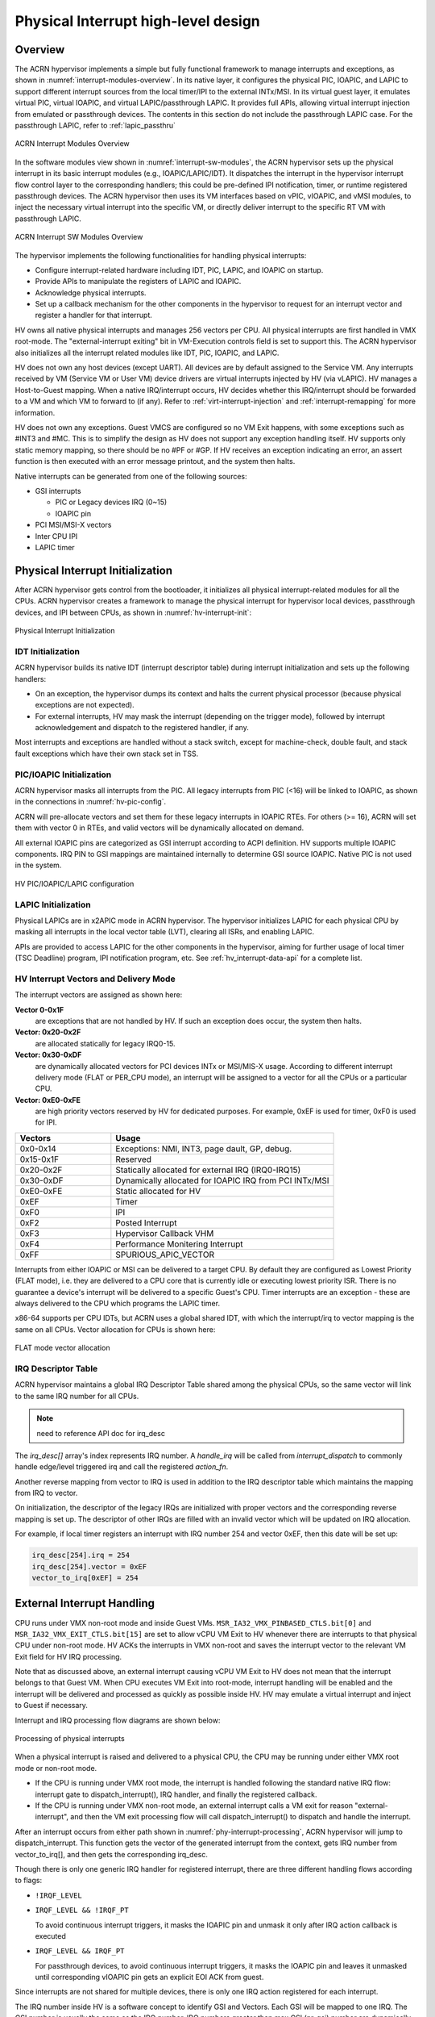 .. _interrupt-hld:

Physical Interrupt high-level design
####################################

Overview
********

The ACRN hypervisor implements a simple but fully functional framework
to manage interrupts and exceptions, as shown in
:numref:`interrupt-modules-overview`. In its native layer, it configures
the physical PIC, IOAPIC, and LAPIC to support different interrupt
sources from the local timer/IPI to the external INTx/MSI. In its virtual guest
layer, it emulates virtual PIC, virtual IOAPIC, and virtual LAPIC/passthrough
LAPIC. It provides full APIs, allowing virtual interrupt injection from
emulated or passthrough devices. The contents in this section do not include
the passthrough LAPIC case. For the passthrough LAPIC, refer to
:ref:`lapic_passthru`

.. figure:: images/interrupt-image3.png
   :align: center
   :width: 600px
   :name: interrupt-modules-overview

   ACRN Interrupt Modules Overview

In the software modules view shown in :numref:`interrupt-sw-modules`,
the ACRN hypervisor sets up the physical interrupt in its basic
interrupt modules (e.g., IOAPIC/LAPIC/IDT). It dispatches the interrupt
in the hypervisor interrupt flow control layer to the corresponding
handlers; this could be pre-defined IPI notification, timer, or runtime
registered passthrough devices. The ACRN hypervisor then uses its VM
interfaces based on vPIC, vIOAPIC, and vMSI modules, to inject the
necessary virtual interrupt into the specific VM, or directly deliver
interrupt to the specific RT VM with passthrough LAPIC.

.. figure:: images/interrupt-image2.png
   :align: center
   :width: 600px
   :name: interrupt-sw-modules

   ACRN Interrupt SW Modules Overview


The hypervisor implements the following functionalities for handling
physical interrupts:

-  Configure interrupt-related hardware including IDT, PIC, LAPIC, and
   IOAPIC on startup.

-  Provide APIs to manipulate the registers of LAPIC and IOAPIC.

-  Acknowledge physical interrupts.

-  Set up a callback mechanism for the other components in the
   hypervisor to request for an interrupt vector and register a
   handler for that interrupt.

HV owns all native physical interrupts and manages 256 vectors per CPU.
All physical interrupts are first handled in VMX root-mode.  The
"external-interrupt exiting" bit in VM-Execution controls field is set
to support this. The ACRN hypervisor also initializes all the interrupt
related modules like IDT, PIC, IOAPIC, and LAPIC.

HV does not own any host devices (except UART). All devices are by
default assigned to the Service VM. Any interrupts received by VM
(Service VM or User VM) device drivers are virtual interrupts injected
by HV (via vLAPIC).
HV manages a Host-to-Guest mapping. When a native IRQ/interrupt occurs,
HV decides whether this IRQ/interrupt should be forwarded to a VM and
which VM to forward to (if any). Refer to
:ref:`virt-interrupt-injection` and :ref:`interrupt-remapping` for
more information.

HV does not own any exceptions. Guest VMCS are configured so no VM Exit
happens, with some exceptions such as #INT3 and #MC.  This is to
simplify the design as HV does not support any exception handling
itself. HV supports only static memory mapping, so there should be no
#PF or #GP. If HV receives an exception indicating an error, an assert
function is then executed with an error message printout, and the
system then halts.

Native interrupts can be generated from one of the following
sources:

-  GSI interrupts

   -  PIC or Legacy devices IRQ (0~15)
   -  IOAPIC pin

-  PCI MSI/MSI-X vectors
-  Inter CPU IPI
-  LAPIC timer

.. _physical-interrupt-initialization:

Physical Interrupt Initialization
*********************************

After ACRN hypervisor gets control from the bootloader, it
initializes all physical interrupt-related modules for all the CPUs. ACRN
hypervisor creates a framework to manage the physical interrupt for
hypervisor local devices, passthrough devices, and IPI between CPUs, as
shown in :numref:`hv-interrupt-init`:

.. figure:: images/interrupt-image66.png
   :align: center
   :name: hv-interrupt-init

   Physical Interrupt Initialization

IDT Initialization
==================

ACRN hypervisor builds its native IDT (interrupt descriptor table)
during interrupt initialization and sets up the following handlers:

-  On an exception, the hypervisor dumps its context and halts the current
   physical processor (because physical exceptions are not expected).

-  For external interrupts, HV may mask the interrupt (depending on the
   trigger mode), followed by interrupt acknowledgement and dispatch
   to the registered handler, if any.

Most interrupts and exceptions are handled without a stack switch,
except for machine-check, double fault, and stack fault exceptions which
have their own stack set in TSS.

PIC/IOAPIC Initialization
=========================

ACRN hypervisor masks all interrupts from the PIC. All legacy interrupts
from PIC (<16) will be linked to IOAPIC, as shown in the connections in
:numref:`hv-pic-config`.

ACRN will pre-allocate vectors and set them for these legacy interrupts
in IOAPIC RTEs. For others (>= 16), ACRN will set them with vector 0 in
RTEs, and valid vectors will be dynamically allocated on demand.

All external IOAPIC pins are categorized as GSI interrupt according to
ACPI definition. HV supports multiple IOAPIC components. IRQ PIN to GSI
mappings are maintained internally to determine GSI source IOAPIC.
Native PIC is not used in the system.

.. figure:: images/interrupt-image46.png
   :align: center
   :name: hv-pic-config

   HV PIC/IOAPIC/LAPIC configuration

LAPIC Initialization
====================

Physical LAPICs are in x2APIC mode in ACRN hypervisor. The hypervisor
initializes LAPIC for each physical CPU by masking all interrupts in the
local vector table (LVT), clearing all ISRs, and enabling LAPIC.

APIs are provided to access LAPIC for the other components in the
hypervisor, aiming for further usage of local timer (TSC Deadline)
program, IPI notification program, etc. See :ref:`hv_interrupt-data-api`
for a complete list.

HV Interrupt Vectors and Delivery Mode
======================================

The interrupt vectors are assigned as shown here:

**Vector 0-0x1F**
   are exceptions that are not handled by HV. If
   such an exception does occur, the system then halts.

**Vector: 0x20-0x2F**
   are allocated statically for legacy IRQ0-15.

**Vector: 0x30-0xDF**
   are dynamically allocated vectors for PCI devices
   INTx or MSI/MIS-X usage. According to different interrupt delivery mode
   (FLAT or PER_CPU mode), an interrupt will be assigned to a vector for
   all the CPUs or a particular CPU.

**Vector: 0xE0-0xFE**
   are high priority vectors reserved by HV for
   dedicated purposes. For example, 0xEF is used for timer, 0xF0 is used
   for IPI.

.. list-table::
   :widths: 30 70
   :header-rows: 1

   * - Vectors
     - Usage

   * - 0x0-0x14
     - Exceptions: NMI, INT3, page dault, GP, debug.

   * - 0x15-0x1F
     - Reserved

   * - 0x20-0x2F
     - Statically allocated for external IRQ (IRQ0-IRQ15)

   * - 0x30-0xDF
     - Dynamically allocated for IOAPIC IRQ from PCI INTx/MSI

   * - 0xE0-0xFE
     - Static allocated for HV

   * - 0xEF
     - Timer

   * - 0xF0
     - IPI

   * - 0xF2
     - Posted Interrupt

   * - 0xF3
     - Hypervisor Callback VHM

   * - 0xF4
     - Performance Monitering Interrupt

   * - 0xFF
     - SPURIOUS_APIC_VECTOR

Interrupts from either IOAPIC or MSI can be delivered to a target CPU.
By default they are configured as Lowest Priority (FLAT mode), i.e. they
are delivered to a CPU core that is currently idle or executing lowest
priority ISR. There is no guarantee a device's interrupt will be
delivered to a specific Guest's CPU. Timer interrupts are an exception -
these are always delivered to the CPU which programs the LAPIC timer.

x86-64 supports per CPU IDTs, but ACRN uses a global shared IDT,
with which the interrupt/irq to vector mapping is the same on all CPUs. Vector
allocation for CPUs is shown here:

.. figure:: images/interrupt-image89.png
   :align: center

   FLAT mode vector allocation

IRQ Descriptor Table
====================

ACRN hypervisor maintains a global IRQ Descriptor Table shared among the
physical CPUs, so the same vector will link to the same IRQ number for
all CPUs.

.. note:: need to reference API doc for irq_desc


The *irq_desc[]* array's index represents IRQ number. A *handle_irq*
will be called from *interrupt_dispatch* to commonly handle edge/level
triggered irq and call the registered *action_fn*.

Another reverse mapping from vector to IRQ is used in addition to the
IRQ descriptor table which maintains the mapping from IRQ to vector.

On initialization, the descriptor of the legacy IRQs are initialized with
proper vectors and the corresponding reverse mapping is set up.
The descriptor of other IRQs are filled with an invalid
vector which will be updated on IRQ allocation.

For example, if local timer registers an interrupt with IRQ number 254 and
vector 0xEF, then this date will be set up:

.. code-block:: c

   irq_desc[254].irq = 254
   irq_desc[254].vector = 0xEF
   vector_to_irq[0xEF] = 254

External Interrupt Handling
***************************

CPU runs under VMX non-root mode and inside Guest VMs.
``MSR_IA32_VMX_PINBASED_CTLS.bit[0]`` and
``MSR_IA32_VMX_EXIT_CTLS.bit[15]`` are set to allow vCPU VM Exit to HV
whenever there are interrupts to that physical CPU under
non-root mode. HV ACKs the interrupts in VMX non-root and saves the
interrupt vector to the relevant VM Exit field for HV IRQ processing.

Note that as discussed above, an external interrupt causing vCPU VM Exit
to HV does not mean that the interrupt belongs to that Guest VM. When
CPU executes VM Exit into root-mode, interrupt handling will be enabled
and the interrupt will be delivered and processed as quickly as possible
inside HV. HV may emulate a virtual interrupt and inject to Guest if
necessary.

Interrupt and IRQ processing flow diagrams are shown below:

.. figure:: images/interrupt-image48.png
   :align: center
   :name: phy-interrupt-processing

   Processing of physical interrupts

When a physical interrupt is raised and delivered to a physical CPU, the
CPU may be running under either VMX root mode or non-root mode.

- If the CPU is running under VMX root mode, the interrupt is handled
  following the standard native IRQ flow: interrupt gate to
  dispatch_interrupt(), IRQ handler, and finally the registered callback.
- If the CPU is running under VMX non-root mode, an external interrupt
  calls a VM exit for reason "external-interrupt", and then the VM
  exit processing flow will call dispatch_interrupt() to dispatch and
  handle the interrupt.

After an interrupt occurs from either path shown in
:numref:`phy-interrupt-processing`, ACRN hypervisor will jump to
dispatch_interrupt. This function gets the vector of the generated
interrupt from the context, gets IRQ number from vector_to_irq[], and
then gets the corresponding irq_desc.

Though there is only one generic IRQ handler for registered interrupt,
there are three different handling flows according to flags:

-  ``!IRQF_LEVEL``
-  ``IRQF_LEVEL && !IRQF_PT``

   To avoid continuous interrupt triggers, it masks the IOAPIC pin and
   unmask it only after IRQ action callback is executed

-  ``IRQF_LEVEL && IRQF_PT``

   For passthrough devices, to avoid continuous interrupt triggers, it masks
   the IOAPIC pin and leaves it unmasked until corresponding vIOAPIC
   pin gets an explicit EOI ACK from guest.

Since interrupts are not shared for multiple devices, there is only one
IRQ action registered for each interrupt.

The IRQ number inside HV is a software concept to identify GSI and
Vectors. Each GSI will be mapped to one IRQ. The GSI number is usually the same
as the IRQ number. IRQ numbers greater than max GSI (nr_gsi) number are dynamically
assigned. For example, HV allocates an interrupt vector to a PCI device,
an IRQ number is then assigned to that vector. When the vector later
reaches a CPU, the corresponding IRQ action function is located and executed.

See :numref:`request-irq` for request IRQ control flow for different
conditions:

.. figure:: images/interrupt-image76.png
   :align: center
   :name: request-irq

   Request IRQ for different conditions

.. _ipi-management:

IPI Management
**************

The only purpose of IPI use in HV is to kick a vCPU out of non-root mode
and enter to HV mode. This requires I/O request and virtual interrupt
injection be distributed to different IPI vectors. The I/O request uses
IPI vector 0xF3 upcall. The virtual interrupt injection uses IPI vector 0xF0.

0xF3 upcall
   A Guest vCPU VM Exit exits due to EPT violation or IO instruction trap.
   It requires Device Module to emulate the MMIO/PortIO instruction.
   However it could be that the Service VM vCPU0 is still in non-root
   mode. So an IPI (0xF3 upcall vector) should be sent to the physical CPU0
   (with non-root mode as vCPU0 inside the Service VM) to force vCPU0 to VM Exit due
   to the external interrupt. The virtual upcall vector is then injected to
   the Service VM, and the vCPU0 inside the Service VM then will pick up the IO request and do
   emulation for other Guest.

0xF0 IPI flow
   If Device Module inside the Service VM needs to inject an interrupt to other Guest
   such as vCPU1, it will issue an IPI first to kick CPU1 (assuming CPU1 is
   running on vCPU1) to root-hv_interrupt-data-apmode. CPU1 will inject the
   interrupt before VM Enter.

.. _hv_interrupt-data-api:

Data structures and interfaces
******************************

IOAPIC
======

The following APIs are external interfaces for IOAPIC related
operations.

.. doxygengroup:: ioapic_ext_apis
   :project: Project ACRN
   :content-only:


LAPIC
=====

The following APIs are external interfaces for LAPIC related operations.

.. doxygengroup:: lapic_ext_apis
   :project: Project ACRN
   :content-only:


IPI
===

The following APIs are external interfaces for IPI related operations.

.. doxygengroup:: ipi_ext_apis
   :project: Project ACRN
   :content-only:


Physical Interrupt
==================

The following APIs are external interfaces for physical interrupt
related operations.

.. doxygengroup:: phys_int_ext_apis
   :project: Project ACRN
   :content-only:

